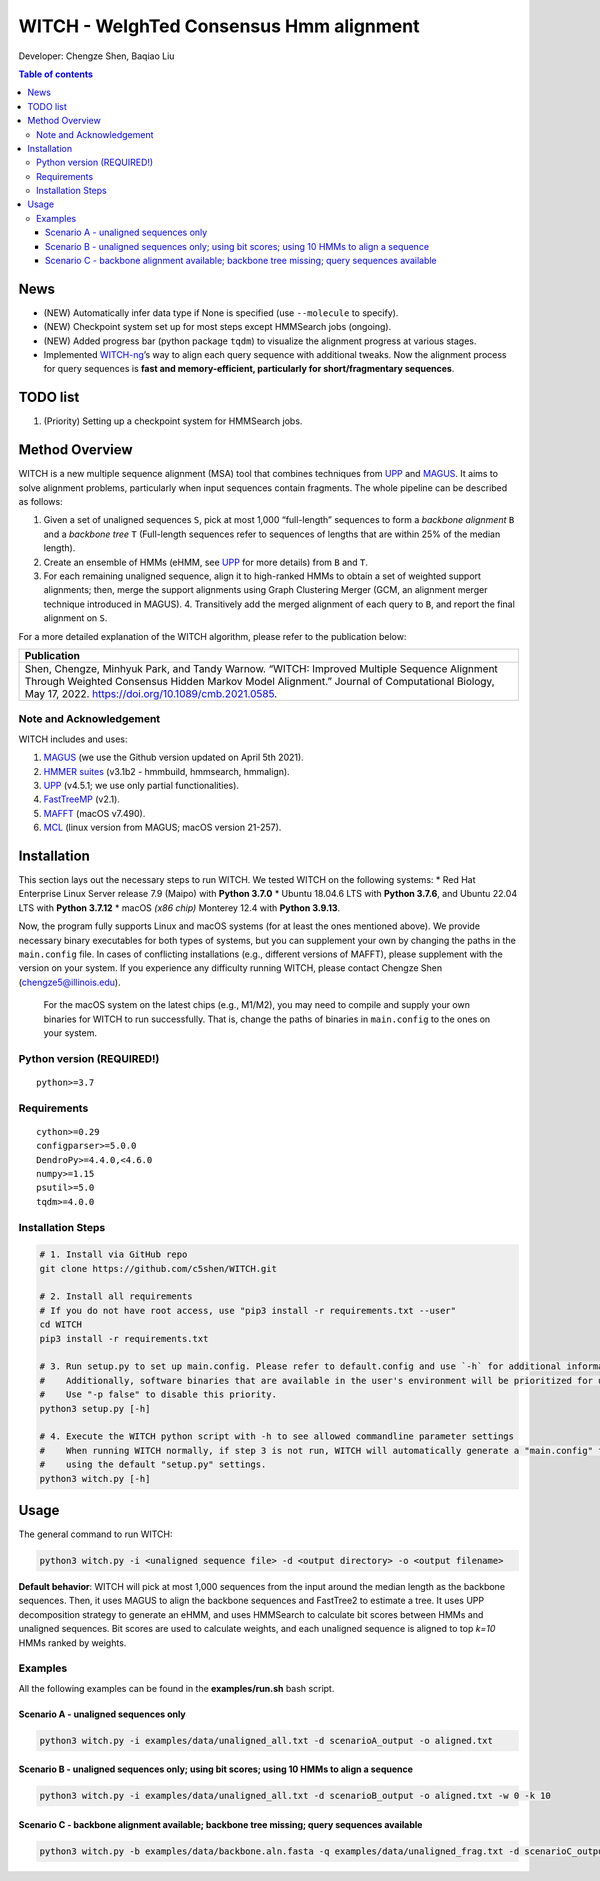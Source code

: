 WITCH - WeIghTed Consensus Hmm alignment
========================================

.. raw:: html

   <!--
   ![visitors](https://visitor-badge.glitch.me/badge?page_id=c5shen.visitor-badge&left_color=blue&right_color=black))
   -->

|publication|

Developer: Chengze Shen, Baqiao Liu

.. contents:: Table of contents
   :backlinks: top
   :local:

News
----
* (NEW) Automatically infer data type if None is specified (use ``--molecule`` to specify).
* (NEW) Checkpoint system set up for most steps except HMMSearch jobs (ongoing).
* (NEW) Added progress bar (python package ``tqdm``) to visualize the alignment progress at various stages.
* Implemented `WITCH-ng <https://github.com/RuneBlaze/WITCH-NG>`__’s way to align each query sequence with additional tweaks. Now the alignment process for query sequences is **fast and memory-efficient, particularly for short/fragmentary sequences**.


TODO list
-----
#. (Priority) Setting up a checkpoint system for HMMSearch jobs.


Method Overview
---------------
WITCH is a new multiple sequence alignment (MSA) tool that combines techniques from `UPP <https://github.com/smirarab/sepp/blob/master/README.UPP.md>`__ and `MAGUS <https://github.com/vlasmirnov/MAGUS>`__.
It aims to solve alignment problems, particularly when input sequences contain fragments. The whole pipeline can be described as follows:

#. Given a set of unaligned sequences ``S``, pick at most 1,000 “full-length” sequences to form a *backbone alignment* ``B`` and a *backbone tree* ``T``
   (Full-length sequences refer to sequences of lengths that are within 25% of the median length).
#. Create an ensemble of HMMs (eHMM, see `UPP <https://github.com/smirarab/sepp/blob/master/README.UPP.md>`__ for more details) from ``B`` and ``T``. 
#. For each remaining unaligned sequence, align it to high-ranked HMMs to obtain a set of weighted support alignments; then, merge the support alignments using Graph Clustering Merger
   (GCM, an alignment merger technique introduced in MAGUS). 4. Transitively add the merged alignment of  each query to ``B``, and report the final alignment on ``S``.

.. image:: https://chengzeshen.com/documents/gcm_ehmm/pipeline.png
   :alt: WITCH pipeline
   :width: 70%
   :align: center

For a more detailed explanation of the WITCH algorithm, please refer to the publication below:

+----------------------------------------+
| Publication                            |
+========================================+
| Shen,                                  |  
| Chengze, Minhyuk Park, and             |
| Tandy Warnow. “WITCH:                  |
| Improved Multiple Sequence             |
| Alignment Through Weighted             |
| Consensus Hidden Markov                |
| Model Alignment.” Journal              |
| of Computational Biology,              |
| May 17, 2022.                          |
| https://doi.org/10.1089/cmb.2021.0585. |
+----------------------------------------+

Note and Acknowledgement
~~~~~~~~~~~~~~~~~~~~~~~~
WITCH includes and uses:

#. `MAGUS <https://github.com/vlasmirnov/MAGUS>`__ (we use the Github version updated on April 5th 2021).
#. `HMMER suites <http://hmmer.org/>`__ (v3.1b2 - hmmbuild, hmmsearch, hmmalign).
#. `UPP <https://github.com/smirarab/sepp/blob/master/README.UPP.md>`__ (v4.5.1; we use only partial functionalities).
#. `FastTreeMP <http://www.microbesonline.org/fasttree/FastTreeMP>`__ (v2.1). 
#. `MAFFT <https://mafft.cbrc.jp/alignment/software/macportable.html>`__ (macOS v7.490).
#. `MCL <https://github.com/micans/mcl>`__ (linux version from MAGUS; macOS version 21-257).

Installation
------------

This section lays out the necessary steps to run WITCH. We tested
WITCH on the following systems: \* Red Hat Enterprise Linux Server
release 7.9 (Maipo) with **Python 3.7.0** \* Ubuntu 18.04.6 LTS with
**Python 3.7.6**, and Ubuntu 22.04 LTS with **Python 3.7.12** \* macOS
*(x86 chip)* Monterey 12.4 with **Python 3.9.13**.

Now, the program fully supports Linux and macOS systems (for at least the
ones mentioned above). We provide necessary binary executables for both
types of systems, but you can supplement your own by changing the paths
in the ``main.config`` file. In cases of conflicting installations
(e.g., different versions of MAFFT), please supplement with the version
on your system. If you experience any difficulty running WITCH, please
contact Chengze Shen (chengze5@illinois.edu).

   For the macOS system on the latest chips (e.g., M1/M2), you may need to compile and supply your own binaries for WITCH to run successfully.
   That is, change the paths of binaries in ``main.config`` to the ones on your system.

Python version (REQUIRED!)
~~~~~~~~~~~~~~~~~~~~~~~~~~

::

   python>=3.7

Requirements
~~~~~~~~~~~~

::

   cython>=0.29
   configparser>=5.0.0
   DendroPy>=4.4.0,<4.6.0
   numpy>=1.15
   psutil>=5.0
   tqdm>=4.0.0

Installation Steps
~~~~~~~~~~~~~~~~~~

.. code:: bash

   # 1. Install via GitHub repo
   git clone https://github.com/c5shen/WITCH.git

   # 2. Install all requirements
   # If you do not have root access, use "pip3 install -r requirements.txt --user"
   cd WITCH
   pip3 install -r requirements.txt

   # 3. Run setup.py to set up main.config. Please refer to default.config and use `-h` for additional information
   #    Additionally, software binaries that are available in the user's environment will be prioritized for usage.
   #    Use "-p false" to disable this priority.
   python3 setup.py [-h]

   # 4. Execute the WITCH python script with -h to see allowed commandline parameter settings
   #    When running WITCH normally, if step 3 is not run, WITCH will automatically generate a "main.config" file
   #    using the default "setup.py" settings.
   python3 witch.py [-h]

Usage
-----
The general command to run WITCH:

.. code:: bash

   python3 witch.py -i <unaligned sequence file> -d <output directory> -o <output filename>

**Default behavior**: WITCH will pick at most 1,000 sequences from the input around the median length as the backbone sequences.
Then, it uses MAGUS to align the backbone sequences and FastTree2 to estimate a tree. It uses UPP decomposition strategy to generate an eHMM,
and uses HMMSearch to calculate bit scores between HMMs and unaligned sequences. Bit scores are used to calculate weights, and each unaligned
sequence is aligned to top `k=10` HMMs ranked by weights.


Examples
~~~~~~~~

All the following examples can be found in the **examples/run.sh** bash
script.

Scenario A - unaligned sequences only
+++++++++++++++++++++++++++++++++++++

.. code:: bash

   python3 witch.py -i examples/data/unaligned_all.txt -d scenarioA_output -o aligned.txt

Scenario B - unaligned sequences only; using bit scores; using 10 HMMs to align a sequence
++++++++++++++++++++++++++++++++++++++++++++++++++++++++++++++++++++++++++++++++++++++++++

.. code:: bash

   python3 witch.py -i examples/data/unaligned_all.txt -d scenarioB_output -o aligned.txt -w 0 -k 10

Scenario C - backbone alignment available; backbone tree missing; query sequences available
+++++++++++++++++++++++++++++++++++++++++++++++++++++++++++++++++++++++++++++++++++++++++++

.. code:: bash

   python3 witch.py -b examples/data/backbone.aln.fasta -q examples/data/unaligned_frag.txt -d scenarioC_output -o aligned.txt

.. |publication| image:: https://img.shields.io/badge/Publication-Journal_of_Computational_Biology-green?style=for-the-badge
   :target: https://doi.org/10.1089/cmb.2021.0585
